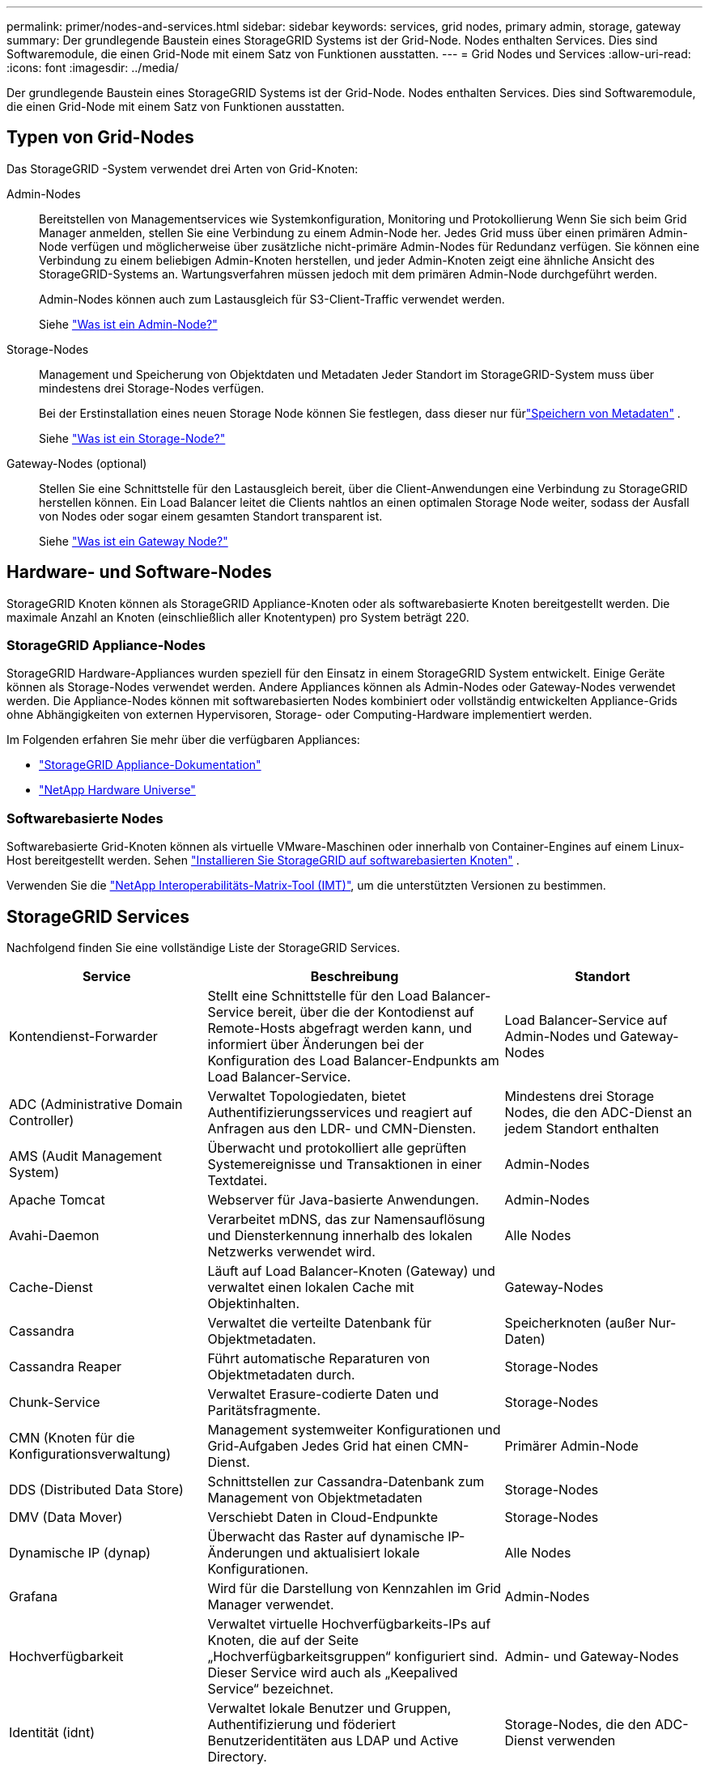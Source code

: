 ---
permalink: primer/nodes-and-services.html 
sidebar: sidebar 
keywords: services, grid nodes, primary admin, storage, gateway 
summary: Der grundlegende Baustein eines StorageGRID Systems ist der Grid-Node. Nodes enthalten Services. Dies sind Softwaremodule, die einen Grid-Node mit einem Satz von Funktionen ausstatten. 
---
= Grid Nodes und Services
:allow-uri-read: 
:icons: font
:imagesdir: ../media/


[role="lead"]
Der grundlegende Baustein eines StorageGRID Systems ist der Grid-Node. Nodes enthalten Services. Dies sind Softwaremodule, die einen Grid-Node mit einem Satz von Funktionen ausstatten.



== Typen von Grid-Nodes

Das StorageGRID -System verwendet drei Arten von Grid-Knoten:

Admin-Nodes:: Bereitstellen von Managementservices wie Systemkonfiguration, Monitoring und Protokollierung Wenn Sie sich beim Grid Manager anmelden, stellen Sie eine Verbindung zu einem Admin-Node her. Jedes Grid muss über einen primären Admin-Node verfügen und möglicherweise über zusätzliche nicht-primäre Admin-Nodes für Redundanz verfügen. Sie können eine Verbindung zu einem beliebigen Admin-Knoten herstellen, und jeder Admin-Knoten zeigt eine ähnliche Ansicht des StorageGRID-Systems an. Wartungsverfahren müssen jedoch mit dem primären Admin-Node durchgeführt werden.
+
--
Admin-Nodes können auch zum Lastausgleich für S3-Client-Traffic verwendet werden.

Siehe link:what-admin-node-is.html["Was ist ein Admin-Node?"]

--
Storage-Nodes:: Management und Speicherung von Objektdaten und Metadaten Jeder Standort im StorageGRID-System muss über mindestens drei Storage-Nodes verfügen.
+
--
Bei der Erstinstallation eines neuen Storage Node können Sie festlegen, dass dieser nur fürlink:../primer/what-storage-node-is.html#types-of-storage-nodes["Speichern von Metadaten"] .

Siehe link:what-storage-node-is.html["Was ist ein Storage-Node?"]

--
Gateway-Nodes (optional):: Stellen Sie eine Schnittstelle für den Lastausgleich bereit, über die Client-Anwendungen eine Verbindung zu StorageGRID herstellen können. Ein Load Balancer leitet die Clients nahtlos an einen optimalen Storage Node weiter, sodass der Ausfall von Nodes oder sogar einem gesamten Standort transparent ist.
+
--
Siehe link:what-gateway-node-is.html["Was ist ein Gateway Node?"]

--




== Hardware- und Software-Nodes

StorageGRID Knoten können als StorageGRID Appliance-Knoten oder als softwarebasierte Knoten bereitgestellt werden.  Die maximale Anzahl an Knoten (einschließlich aller Knotentypen) pro System beträgt 220.



=== StorageGRID Appliance-Nodes

StorageGRID Hardware-Appliances wurden speziell für den Einsatz in einem StorageGRID System entwickelt. Einige Geräte können als Storage-Nodes verwendet werden. Andere Appliances können als Admin-Nodes oder Gateway-Nodes verwendet werden. Die Appliance-Nodes können mit softwarebasierten Nodes kombiniert oder vollständig entwickelten Appliance-Grids ohne Abhängigkeiten von externen Hypervisoren, Storage- oder Computing-Hardware implementiert werden.

Im Folgenden erfahren Sie mehr über die verfügbaren Appliances:

* https://docs.netapp.com/us-en/storagegrid-appliances/["StorageGRID Appliance-Dokumentation"^]
* https://hwu.netapp.com["NetApp Hardware Universe"^]




=== Softwarebasierte Nodes

Softwarebasierte Grid-Knoten können als virtuelle VMware-Maschinen oder innerhalb von Container-Engines auf einem Linux-Host bereitgestellt werden. Sehen link:../swnodes/index.html["Installieren Sie StorageGRID auf softwarebasierten Knoten"] .

Verwenden Sie die https://imt.netapp.com/matrix/#welcome["NetApp Interoperabilitäts-Matrix-Tool (IMT)"^], um die unterstützten Versionen zu bestimmen.



== StorageGRID Services

Nachfolgend finden Sie eine vollständige Liste der StorageGRID Services.

[cols="2a,3a,2a"]
|===
| Service | Beschreibung | Standort 


 a| 
Kontendienst-Forwarder
 a| 
Stellt eine Schnittstelle für den Load Balancer-Service bereit, über die der Kontodienst auf Remote-Hosts abgefragt werden kann, und informiert über Änderungen bei der Konfiguration des Load Balancer-Endpunkts am Load Balancer-Service.
 a| 
Load Balancer-Service auf Admin-Nodes und Gateway-Nodes



 a| 
ADC (Administrative Domain Controller)
 a| 
Verwaltet Topologiedaten, bietet Authentifizierungsservices und reagiert auf Anfragen aus den LDR- und CMN-Diensten.
 a| 
Mindestens drei Storage Nodes, die den ADC-Dienst an jedem Standort enthalten



 a| 
AMS (Audit Management System)
 a| 
Überwacht und protokolliert alle geprüften Systemereignisse und Transaktionen in einer Textdatei.
 a| 
Admin-Nodes



 a| 
Apache Tomcat
 a| 
Webserver für Java-basierte Anwendungen.
 a| 
Admin-Nodes



 a| 
Avahi-Daemon
 a| 
Verarbeitet mDNS, das zur Namensauflösung und Diensterkennung innerhalb des lokalen Netzwerks verwendet wird.
 a| 
Alle Nodes



 a| 
Cache-Dienst
 a| 
Läuft auf Load Balancer-Knoten (Gateway) und verwaltet einen lokalen Cache mit Objektinhalten.
 a| 
Gateway-Nodes



 a| 
Cassandra
 a| 
Verwaltet die verteilte Datenbank für Objektmetadaten.
 a| 
Speicherknoten (außer Nur-Daten)



 a| 
Cassandra Reaper
 a| 
Führt automatische Reparaturen von Objektmetadaten durch.
 a| 
Storage-Nodes



 a| 
Chunk-Service
 a| 
Verwaltet Erasure-codierte Daten und Paritätsfragmente.
 a| 
Storage-Nodes



 a| 
CMN (Knoten für die Konfigurationsverwaltung)
 a| 
Management systemweiter Konfigurationen und Grid-Aufgaben Jedes Grid hat einen CMN-Dienst.
 a| 
Primärer Admin-Node



 a| 
DDS (Distributed Data Store)
 a| 
Schnittstellen zur Cassandra-Datenbank zum Management von Objektmetadaten
 a| 
Storage-Nodes



 a| 
DMV (Data Mover)
 a| 
Verschiebt Daten in Cloud-Endpunkte
 a| 
Storage-Nodes



 a| 
Dynamische IP (dynap)
 a| 
Überwacht das Raster auf dynamische IP-Änderungen und aktualisiert lokale Konfigurationen.
 a| 
Alle Nodes



 a| 
Grafana
 a| 
Wird für die Darstellung von Kennzahlen im Grid Manager verwendet.
 a| 
Admin-Nodes



 a| 
Hochverfügbarkeit
 a| 
Verwaltet virtuelle Hochverfügbarkeits-IPs auf Knoten, die auf der Seite „Hochverfügbarkeitsgruppen“ konfiguriert sind. Dieser Service wird auch als „Keepalived Service“ bezeichnet.
 a| 
Admin- und Gateway-Nodes



 a| 
Identität (idnt)
 a| 
Verwaltet lokale Benutzer und Gruppen, Authentifizierung und föderiert Benutzeridentitäten aus LDAP und Active Directory.
 a| 
Storage-Nodes, die den ADC-Dienst verwenden



 a| 
Lambda-Schiedsrichter
 a| 
Verwalten von S3 Select SelectObjectContent Requests.
 a| 
Alle Nodes



 a| 
Load Balancer (nginx-gw)
 a| 
Bietet Lastausgleich für S3-Datenverkehr von Clients zu Storage-Nodes. Der Lastverteilungsservice kann über die Konfigurationsseite Load Balancer Endpoints konfiguriert werden. Dieser Service wird auch als nginx-gw-Service bezeichnet.
 a| 
Admin- und Gateway-Nodes



 a| 
LDR (Local Distribution Router)
 a| 
Verwaltet die Speicherung und Übertragung von Inhalten innerhalb des Grids.
 a| 
Storage-Nodes



 a| 
MISCd Information Service Control Daemon
 a| 
Stellt eine Schnittstelle zum Abfragen und Managen von Services auf anderen Nodes sowie zum Managen von Umgebungskonfigurationen auf dem Node bereit, beispielsweise zum Abfragen des Status von Services, die auf anderen Nodes ausgeführt werden.
 a| 
Alle Nodes



 a| 
Nginx
 a| 
Fungiert als Authentifizierungs- und sicherer Kommunikationsmechanismus für verschiedene Grid Services (wie Prometheus und Dynamic IP), der die Möglichkeit zur Kommunikation mit Services auf anderen Knoten über HTTPS-APIs ermöglicht.
 a| 
Alle Nodes



 a| 
nginx-gw Lastenausgleich
 a| 
Bietet Lastausgleich für S3-Datenverkehr von Clients zu Storage-Nodes. Der Lastverteilungsservice kann über die Konfigurationsseite Load Balancer Endpoints konfiguriert werden. Dieser Service wird auch als nginx-gw-Service bezeichnet.
 a| 
Admin- und Gateway-Nodes



 a| 
NMS (Network Management System)
 a| 
Gibt die Überwachungs-, Berichterstellungs- und Konfigurationsoptionen an, die über den Grid Manager angezeigt werden.
 a| 
Admin-Nodes



 a| 
Knotenexporteur (Prometheus-Datensammlung)
 a| 
Veröffentlicht Statistiken auf Systemebene für die Prometheus-Zeitreihenmetriksammlung.
 a| 
Alle Nodes



 a| 
ntp
 a| 
Network Time Protocol (NTP)-Dienst.
 a| 
Alle Nodes



 a| 
Persistenz
 a| 
Verwaltet Dateien auf dem Root-Laufwerk, die über einen Neustart bestehen müssen.
 a| 
Alle Nodes



 a| 
Prometheus
 a| 
Erfasst Zeitreihungskennzahlen von Services auf allen Knoten.
 a| 
Admin-Nodes



 a| 
RSM (Replicated State Machine)
 a| 
Stellt sicher, dass Plattformserviceanforderungen an die jeweiligen Endpunkte gesendet werden.
 a| 
Storage-Nodes, die den ADC-Dienst verwenden



 a| 
SSM (Server Status Monitor)
 a| 
Überwacht Hardwarebedingungen und Berichte an den NMS-Service.
 a| 
Auf jedem Grid-Node ist eine Instanz vorhanden



 a| 
Server-Manager
 a| 
Verwaltet StorageGRID -Dienste.
 a| 
Alle Nodes



 a| 
SNMP-Agent
 a| 
Reagiert auf SNMP-Anfragen.
 a| 
Admin-Nodes



 a| 
SNMP-Portverwaltungsdienst
 a| 
Verwaltet die dynamische Verwaltung von SNMP-Ports.
 a| 
Alle Nodes



 a| 
SSH (Secure Shell)
 a| 
Verwaltet sicheren Zugriff und Remote-Systemverwaltung.
 a| 
Alle Nodes



 a| 
SSM (Systemstatusmonitor)
 a| 
Überwacht Hardwarebedingungen und Berichte an den NMS-Service.
 a| 
Alle Nodes



 a| 
Statistik
 a| 
Zeichnet zusätzliche Metriken im Zusammenhang mit S3-Buckets auf.
 a| 
Storage-Nodes



 a| 
Trace Agent (Jaeger-Agent)
 a| 
Empfängt und verarbeitet vom Trace-Collector (Jaeger-Collector) übermittelte Tracing-Informationen.
 a| 
Alle Nodes



 a| 
Spurensammler (Jaeger-Sammler)
 a| 
Führt eine Trace-Erfassung durch, um Informationen für den technischen Support zu sammeln. Der Trace Collector-Dienst verwendet die Open-Source-Jaeger-Software.
 a| 
Admin-Nodes

|===